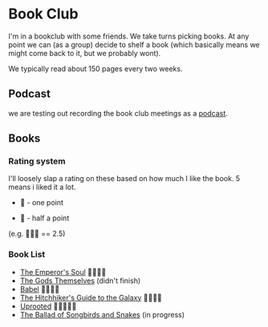 * Book Club 
:PROPERTIES:
:CUSTOM_ID: bookclub
:END:

   I'm in a bookclub with some friends.
   We take turns picking books.
   At any point we can (as a group) decide to shelf a book (which basically means we might come back to it, but we probably wont).

   We typically read about 150 pages every two weeks.

** Podcast
:PROPERTIES:
:CUSTOM_ID: podcast 
:END:
   we are testing out recording the book club meetings as a [[https://creators.spotify.com/pod/profile/craig-ervin-jr/episodes/Uprooted-Final-Thoughts--Forest-Fights--and-That-Dang-Dragon-Disappointment-e31qs4l][podcast]].

** Books
:PROPERTIES:
:CUSTOM_ID: books
:END:
*** Rating system
:PROPERTIES:
:CUSTOM_ID: rating system 
:END:
    I'll loosely slap a rating on these based on how much I like the book.
    5 means i liked it a lot.

   - 📖 - one point

   - 📃 - half a point 

   (e.g. 📖📖📃 == 2.5)


*** Book List
:PROPERTIES:
:CUSTOM_ID: book list 
:END:
- [[https://www.goodreads.com/book/show/13578175-the-emperor-s-soul][The Emperor's Soul]]
     📖📖📖📖
- [[https://www.goodreads.com/book/show/41821.The_Gods_Themselves][The Gods Themselves]]
     (didn't finish)
- [[https://www.goodreads.com/book/show/57945316-babel][Babel]]
     📖📖📖📃
- [[https://www.goodreads.com/book/show/11.The_Hitchhiker_s_Guide_to_the_Galaxy][The Hitchhiker's Guide to the Galaxy]]
     📖📖📖📖
- [[https://www.goodreads.com/book/show/22544764-uprooted][Uprooted]]
     📖📖📖📖📃
- [[https://www.goodreads.com/book/show/51901147-the-ballad-of-songbirds-and-snakes][The Ballad of Songbirds and Snakes]]
     (in progress)

